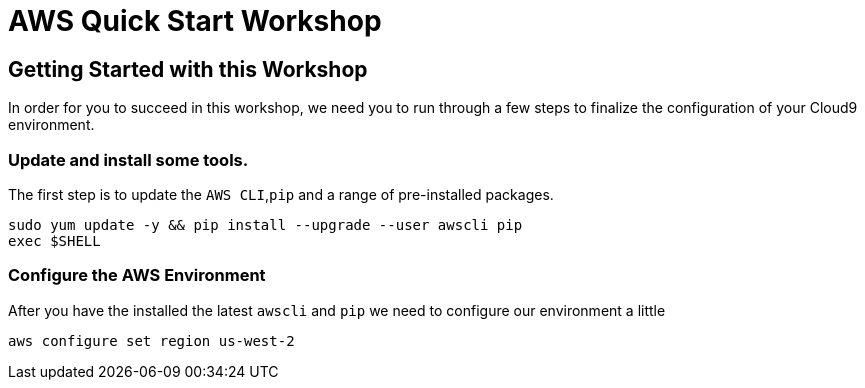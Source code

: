 = AWS Quick Start Workshop

:imagesdir: ../../images

== Getting Started with this Workshop

In order for you to succeed in this workshop, we need you to run through a few steps to finalize the configuration of your Cloud9 environment.

=== Update and install some tools.
The first step is to update the `AWS CLI`,`pip` and a range of pre-installed packages.
[source,shell]
----
sudo yum update -y && pip install --upgrade --user awscli pip
exec $SHELL
----

=== Configure the AWS Environment
After you have the installed the latest `awscli` and `pip` we need to configure
our environment a little
[source,shell]
----
aws configure set region us-west-2
----